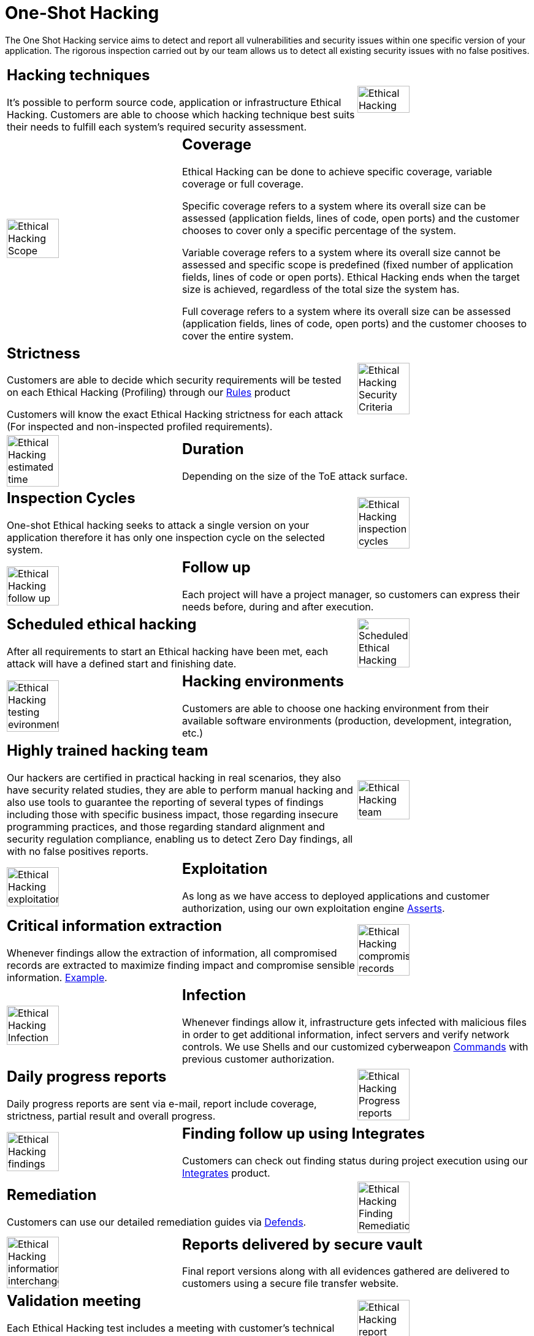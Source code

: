 :slug: services/one-shot-hacking/
:category: services
:description: In this page we present our One Shot Hacking service, which aims to detect and report all vulnerabilities and security issues within your application. The rigorous inspection of our team allow us to detect all existing security findings with no false positives.
:keywords: Fluid Attacks, Services, Ethical Hacking, Pentesting, Security, Application.
:translate: servicios/hacking-puntual/

= One-Shot Hacking

The One Shot Hacking service aims to detect and report all vulnerabilities
and security issues within one specific version of your application.
The rigorous inspection carried out by our team allows us to detect
all existing security issues with no false positives.

[role="tb-alt"]
[cols=3, frame="topbot"]
|====

2+a|== Hacking techniques
It's possible to perform source code,
application or infrastructure Ethical Hacking.
Customers are able to choose which hacking technique
best suits their needs to fulfill each system's required security assessment.

a|image::ethical-hacking.png[alt="Ethical Hacking", width="55%"]

a|image::cobertura.png[alt="Ethical Hacking Scope", width="55%"]

2+a|== Coverage

Ethical Hacking can be done to achieve specific coverage,
variable coverage or full coverage.

Specific coverage refers to a system
where its overall size can be assessed
(application fields, lines of code, open ports)
and the customer chooses to cover only a specific percentage of the system.

Variable coverage refers to a system where its overall size cannot be assessed
and specific scope is predefined
(fixed number of application fields, lines of code or open ports).
Ethical Hacking ends when the target size is achieved,
regardless of the total size the system has.

Full coverage refers to a system where its overall size can be assessed
(application fields, lines of code, open ports)
and the customer chooses to cover the entire system.

2+a|== Strictness

Customers are able to decide which security requirements will be tested
on each Ethical Hacking (Profiling)
through our [button]#link:../../products/rules/[Rules]# product

Customers will know the exact Ethical Hacking strictness for each attack
(For inspected and non-inspected profiled requirements).

a|image::criterio-seguridad.png[alt="Ethical Hacking Security Criteria", width="55%"]

a|image::duracion.png[alt="Ethical Hacking estimated time", width="55%"]

2+a|== Duration

Depending on the size of the +ToE+ attack surface.

2+a|==  Inspection Cycles

One-shot Ethical hacking seeks to attack a single version on your application
therefore it has only one inspection cycle on the selected system.

a|image::ciclos.png[alt="Ethical Hacking inspection cycles", width="55%"]

a|image::seguimiento-proyecto.png[alt="Ethical Hacking follow up", width="55%"]

2+a|== Follow up

Each project will have a project manager,
so customers can express their needs before, during and after execution.

2+a|== Scheduled ethical hacking

After all requirements to start an Ethical hacking have been met,
each attack will have a defined start and finishing date.

a|image::ejecucion-programada.png[alt="Scheduled Ethical Hacking", width="55%"]

a|image::ambientes-pruebas.png[alt="Ethical Hacking testing evironments", width="55%"]

2+a|== Hacking environments

Customers are able to choose one hacking environment
from their available software environments
(production, development, integration, etc.)

2+a|== Highly trained hacking team

Our hackers are certified in practical hacking in real scenarios,
they also have security related studies,
they are able to perform manual hacking and also use tools
to guarantee the reporting of several types of findings
including those with specific business impact,
those regarding insecure programming practices,
and those regarding standard alignment and security regulation compliance,
enabling us to detect +Zero Day+ findings,
all with no false positives reports.

a|image::equipo.png[alt="Ethical Hacking team", width="55%"]

a|image::explotacion.png[alt="Ethical Hacking exploitation", width="55%"]

2+a|== Exploitation

As long as we have access to deployed applications and customer authorization,
using our own exploitation engine [button]#link:../../products/asserts/[Asserts]#.

2+a|== Critical information extraction

Whenever findings allow the extraction of information,
all compromised records are extracted to maximize finding impact
and compromise sensible information.
[button]#link:../../products/integrates/#compromised-records[Example]#.

a|image::extraccion.png[alt="Ethical Hacking compromised records", width="55%"]

a|image::infeccion.png[alt="Ethical Hacking Infection", width="55%"]

2+a|== Infection

Whenever findings allow it, infrastructure gets infected
with malicious files in order to get additional information,
infect servers and verify network controls.
We use +Shells+ and  our customized cyberweapon
[button]#link:../../products/commands/[Commands]#
with previous customer authorization.

2+a|== Daily progress reports

Daily progress reports are sent via e-mail,
report include coverage, strictness, partial result and overall progress.

a|image::informes-avance.png[alt="Ethical Hacking Progress reports", width="55%"]

a|image::integrates.png[alt="Ethical Hacking findings", width="55%"]

2+a|== Finding follow up using Integrates

Customers can check out finding status during project execution
using our [button]#link:../../products/integrates/[Integrates]# product.

2+a|== Remediation

Customers can use our detailed remediation guides
via [button]#link:../../products/defends/[Defends]#.

a|image::remediacion.png[alt="Ethical Hacking Finding Remediation", width="55%"]

a|image::boveda-segura.png[alt="Ethical Hacking information interchange", width="55%"]

2+a|== Reports delivered by secure vault

Final report versions along with all evidences gathered
are delivered to customers using a secure file transfer website.

2+a|== Validation meeting

Each Ethical Hacking test includes a meeting
with customer's technical team to validate reports.
If there are any observations these are addressed.
Meeting take place remotely.

a|image::validacion-informes.png[alt="Ethical Hacking report validation", width="55%"]

a|image::reunion-entrega.png[alt="Ethical Hacking validation meeting", width="55%"]

2+a|== Report presentation meeting

Formal executive report presentation meeting,
where all project stakeholders can take part of it.
It consists of two meetings: one for validation
and another for overall socialization.

2+a|== Information gets deleted securely

+7+ days after customer's final report approval
all information gathered during Ethical Hacking
is deleted securely from all our systems.

a|image::borrado-informacion.png[alt="Ethical Hacking evidence deletion", width="55%"]

a|image::retest.png[alt="Ethical Hacking retest", width="55%"]

2+a|== Remediation validation

Up to +3+ months after final report approval,
customers can request a remediation validation cycle
to check if findings originally reported were correctly repaired.
In order to arrange this, customer must provide system access
and share final reports once again.
In remediation cycle system does not get attacked
searching new vulnerabilities,
instead, it is validated the closure
of the previously detected vulnerabilities.

|====

* To check on differences between our services
and other providers take a look at our differentiators
[button]#link:../differentiators/[here]#.

* To check on differences between our One-shot hacking
and Continuous hacking take a look at our comparative
[button]#link:../comparative/[here]#.

~Icons designed by Eucalyp from Flaticon~
